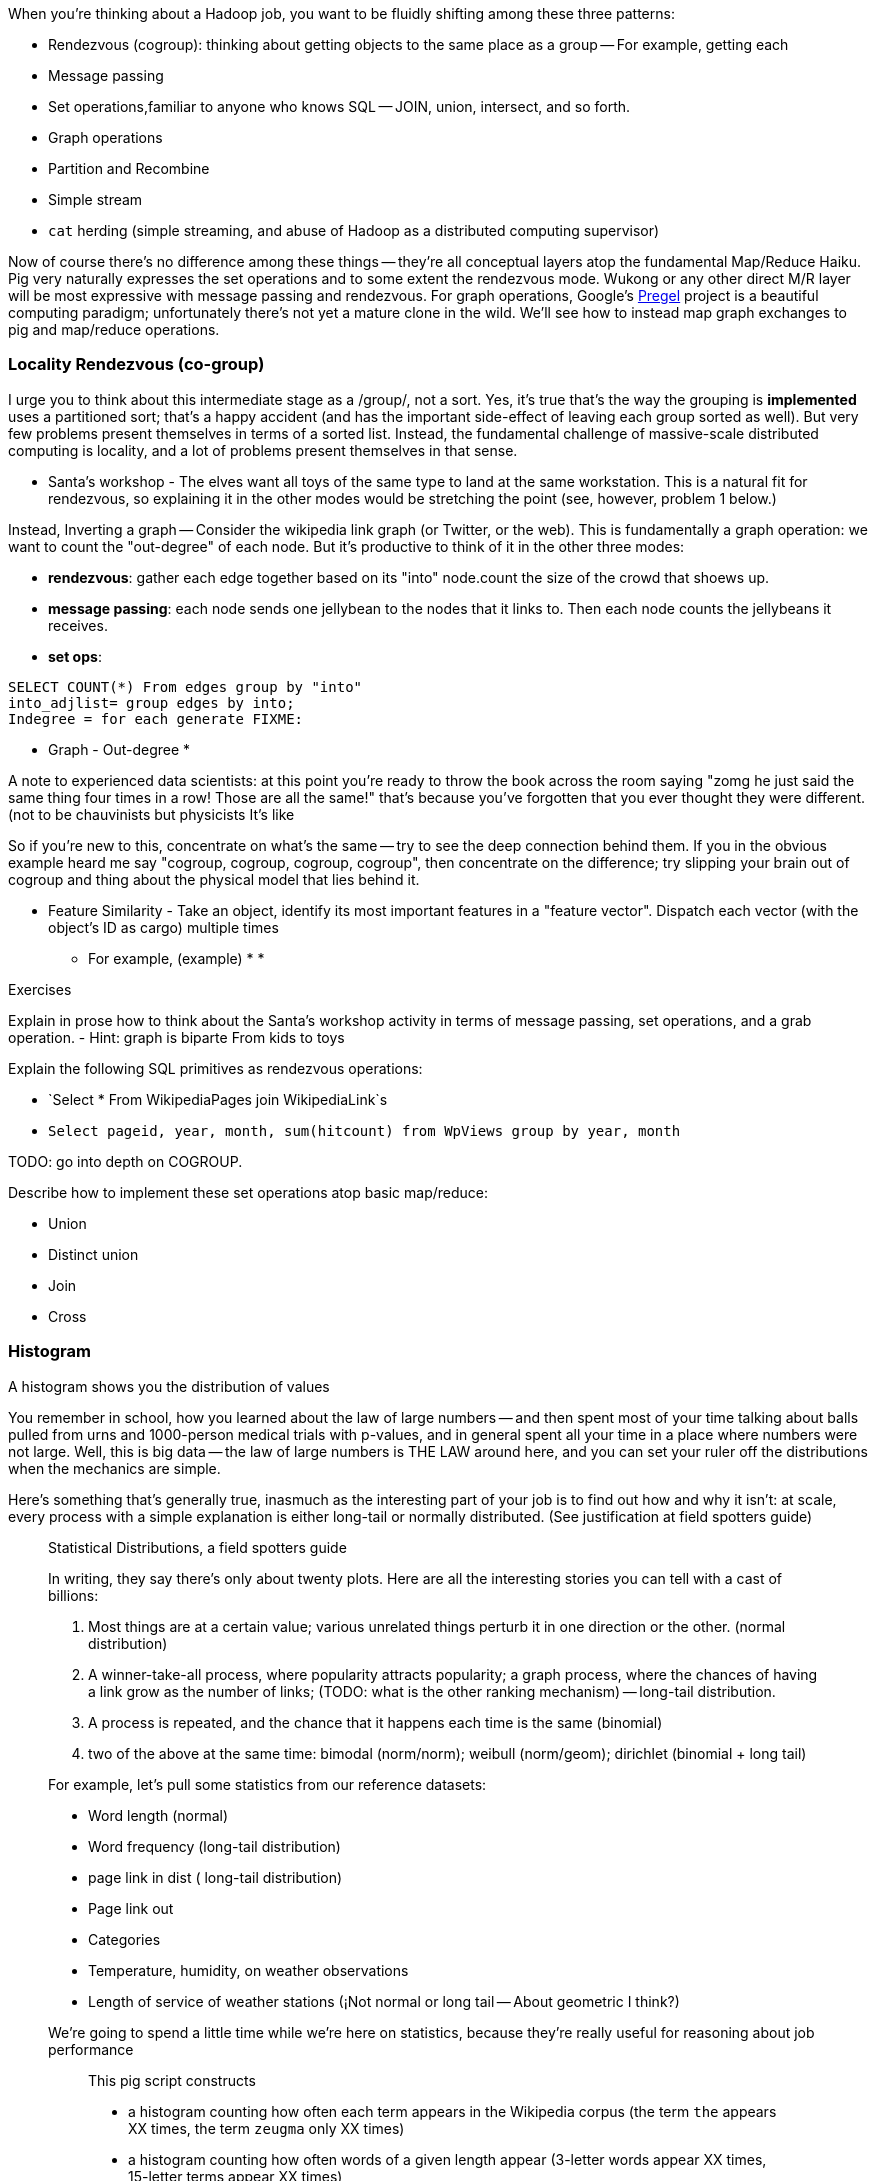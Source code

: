 When you're thinking about a Hadoop job, you want to be fluidly shifting among these three patterns:

* Rendezvous (cogroup): thinking about getting objects to the same place as a group -- For example, getting each 
* Message passing
* Set operations,familiar to anyone who knows SQL -- JOIN, union, intersect, and so forth.
* Graph operations
* Partition and Recombine
* Simple stream
* `cat` herding (simple streaming, and abuse of Hadoop as a distributed computing supervisor)


Now of course there's no difference among these things -- they're all conceptual layers atop the fundamental Map/Reduce Haiku. Pig very naturally expresses the set operations and to some extent the rendezvous mode. Wukong or any other direct M/R layer will be most expressive with message passing and rendezvous. For graph operations, Google's http://fix.me/FIXME[Pregel] project is a beautiful computing paradigm; unfortunately there's not yet a mature clone in the wild. We'll see how to instead map graph exchanges to pig and map/reduce operations.


=== Locality Rendezvous (co-group) ===

I urge you to think about this intermediate stage as a /group/, not a sort. Yes, it's true that's the way the grouping is *implemented* uses a partitioned sort; that's a happy accident (and has the important side-effect of leaving each group sorted as well). But very few problems present themselves in terms of a sorted list. Instead, the fundamental challenge of massive-scale distributed computing is locality, and a lot of problems present themselves in that sense.

* Santa's workshop - The elves want all toys of the same type to land at the same workstation. This is a natural fit for rendezvous, so explaining it in the other modes would be stretching the point (see, however, problem 1 below.)

Instead,  Inverting a graph -- Consider the wikipedia link graph (or Twitter, or the web).   This is fundamentally a graph operation: we want to count the "out-degree" of each node. But it's productive to think of it in the other three modes:

* **rendezvous**: gather each edge together based on its "into" node.count the size of the crowd that shoews up.
* **message passing**: each node sends one jellybean to the nodes that it links to. Then each node counts the jellybeans it receives.
* **set ops**:

--------------------
SELECT COUNT(*) From edges group by "into"
into_adjlist= group edges by into;
Indegree = for each generate FIXME:
--------------------

* Graph - Out-degree
* 

A note to experienced data scientists: at this point you're ready to throw the book across the room saying "zomg he just said the same thing four times in a row! Those are all the same!" that's because you've forgotten that you ever thought they were different. (not to be chauvinists but physicists 
It's like 

So if you're new to this, concentrate on what's the same -- try to see the deep connection behind them. If you in the obvious example heard me say "cogroup, cogroup, cogroup, cogroup", then concentrate on the difference; try slipping your brain out of cogroup and thing about the physical model that lies behind it.

* Feature Similarity - Take an object, identify its most important features in a "feature vector". Dispatch each vector (with the object's ID as cargo) multiple times
  - For example, (example)
* 
* 


Exercises

Explain in prose how to think about the Santa's workshop activity in terms of message passing, set operations, and a grab operation.
  - Hint: graph is biparte From kids to toys

Explain the following SQL primitives as rendezvous operations:

* `Select * From WikipediaPages join WikipediaLink`s
* `Select pageid, year, month, sum(hitcount) from WpViews group by year, month`

TODO: go into depth on COGROUP.

Describe how to implement these set operations atop basic map/reduce:

* Union
* Distinct union
* Join
* Cross

=== Histogram ===

A histogram shows you the distribution of values 

You remember in school, how you learned about the law of large numbers -- and then spent most of your time talking about balls pulled from urns and 1000-person medical trials with p-values, and in general spent all your time in a place where numbers were not large. Well, this is big data -- the law of large numbers is THE LAW around here, and you can set your ruler off the distributions when the mechanics are simple.

Here's something that's generally true, inasmuch as the interesting part of your job is to find out how and why it isn't: at scale, every process with a simple explanation is either long-tail or normally distributed. (See justification at field spotters guide)

___________________________

Statistical Distributions, a field spotters guide

In writing, they say there's only about twenty plots. Here are all the interesting stories you can tell with a cast of billions:

1. Most things are at a certain value; various unrelated things perturb it in one direction or the other. (normal distribution)
2. A winner-take-all process, where popularity attracts popularity; a graph process, where the chances of having a link grow as the number of links; (TODO: what is the other ranking mechanism) -- long-tail distribution.
3. A process is repeated, and the chance that it happens each time is the same (binomial)
4. two of the above at the same time: bimodal (norm/norm); weibull (norm/geom); dirichlet (binomial + long tail)

For example, let's pull some statistics from our reference datasets:

* Word length (normal)
* Word frequency (long-tail distribution)
*  page link in dist ( long-tail distribution)
* Page link out
* Categories
* Temperature, humidity, on weather observations
* Length of service of weather stations (¡Not normal or long tail -- About geometric I think?)

We're going to spend a little time while we're here on statistics, because they're really useful for reasoning about job performance 

_______________________

This pig script constructs

* a histogram counting how often each term appears in the Wikipedia corpus (the term `the` appears XX times, the term `zeugma` only XX times)
* a histogram counting how often words of a given length appear (3-letter words appear XX times, 15-letter terms appear XX times)

FIXME: enter counts

--------------------
tk_lines = FOREACH line GENERATE tokenize(line) AS word;
words = FLATTEN tk_lines;
grouped_words = GROUP words BY word;
word_counts = FOREACH grouped_words GENERATE group AS word, count(*) AS count;
histogram = ORDER word_counts BY count DESC;

word_lengths = FOREACH words GENERATE str_length(word) as len; -- explain piggybank
grouped_lengths = GROUP word_lengths BY len;
word_counts = FOREACH grouped_words GENERATE group AS word, count(*) AS count;
histogram = ORDER word_counts BY count DESC;
--------------------    

As you can see, there's a repeatable stanza for generating these histograms footnote:[Later we'll use swineherd to templatize this.]

The long tail has two important parameters.As you normally see I given, these are the exponent and the total number. 

We're only talking about N >> 10,000 

What you want to do is chunk. One is by percentile another is by decade of rank.


By the time you get to say #100, the distribution has typically become fairly tame,by construction: 
If #100 is `A = f_100 = H/100^s`, then #1000 is `f_1000 = H/(1000^s) = 10^-s A`. 

    Int[ H n^-b ] = [ (1-b)H n n^-b ] -> (1-b)H ((A-a)^(1-s) - (A+a)^(1-s))

on a percentage basis


* a histogram counting how many articles or a given size appear (100-character files appear XX times, 10,000-character files appear XX times, and there are some )

__________________________

Word count example -- look at running time of longest machine. 

    Count of words in output file vs time of reducer (see job tracker)
    
    For R reducers, choosing 25/R at random from the top 25, what is expected excess of worst (most) over average? Over fewest? (spread between fewest and best should be small)

_______________________

Sidebar: for all Hadoop jobs, list the 

* Expected run-time on (5+1)xm1.large cluster
* Amount of map in, midstream, reduce out data
* Any per-job settings
